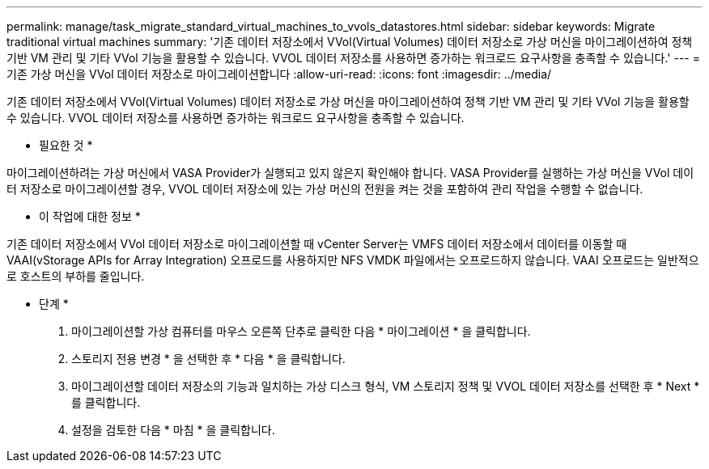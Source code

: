 ---
permalink: manage/task_migrate_standard_virtual_machines_to_vvols_datastores.html 
sidebar: sidebar 
keywords: Migrate traditional virtual machines 
summary: '기존 데이터 저장소에서 VVol(Virtual Volumes) 데이터 저장소로 가상 머신을 마이그레이션하여 정책 기반 VM 관리 및 기타 VVol 기능을 활용할 수 있습니다. VVOL 데이터 저장소를 사용하면 증가하는 워크로드 요구사항을 충족할 수 있습니다.' 
---
= 기존 가상 머신을 VVol 데이터 저장소로 마이그레이션합니다
:allow-uri-read: 
:icons: font
:imagesdir: ../media/


[role="lead"]
기존 데이터 저장소에서 VVol(Virtual Volumes) 데이터 저장소로 가상 머신을 마이그레이션하여 정책 기반 VM 관리 및 기타 VVol 기능을 활용할 수 있습니다. VVOL 데이터 저장소를 사용하면 증가하는 워크로드 요구사항을 충족할 수 있습니다.

* 필요한 것 *

마이그레이션하려는 가상 머신에서 VASA Provider가 실행되고 있지 않은지 확인해야 합니다. VASA Provider를 실행하는 가상 머신을 VVol 데이터 저장소로 마이그레이션할 경우, VVOL 데이터 저장소에 있는 가상 머신의 전원을 켜는 것을 포함하여 관리 작업을 수행할 수 없습니다.

* 이 작업에 대한 정보 *

기존 데이터 저장소에서 VVol 데이터 저장소로 마이그레이션할 때 vCenter Server는 VMFS 데이터 저장소에서 데이터를 이동할 때 VAAI(vStorage APIs for Array Integration) 오프로드를 사용하지만 NFS VMDK 파일에서는 오프로드하지 않습니다. VAAI 오프로드는 일반적으로 호스트의 부하를 줄입니다.

* 단계 *

. 마이그레이션할 가상 컴퓨터를 마우스 오른쪽 단추로 클릭한 다음 * 마이그레이션 * 을 클릭합니다.
. 스토리지 전용 변경 * 을 선택한 후 * 다음 * 을 클릭합니다.
. 마이그레이션할 데이터 저장소의 기능과 일치하는 가상 디스크 형식, VM 스토리지 정책 및 VVOL 데이터 저장소를 선택한 후 * Next * 를 클릭합니다.
. 설정을 검토한 다음 * 마침 * 을 클릭합니다.

